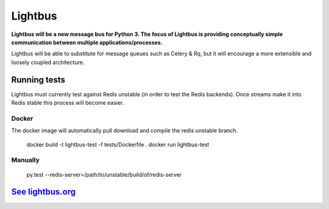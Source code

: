 Lightbus
========

.. image:: https://travis-ci.org/adamcharnock/lightbus.svg?branch=master
    :target: https://travis-ci.org/adamcharnock/lightbus

.. image:: https://coveralls.io/repos/github/adamcharnock/lightbus/badge.svg?branch=master
    :target: https://coveralls.io/github/adamcharnock/lightbus?branch=master


**Lightbus will be a new message bus for Python 3. The
focus of Lightbus is providing conceptually simple communication between multiple
applications/processes.**

Lightbus will be able to substitute for message queues such as Celery &
Rq, but it will encourage a more extensible and loosely coupled
architecture.

Running tests
-------------

Lightbus must currently test against Redis unstable (in order to test the Redis
backends). Once streams make it into Redis stable this process will become easier.

Docker
~~~~~~

The docker image will automatically pull download and compile the redis
unstable branch.

    docker build -t lightbus-test -f tests/Dockerfile .
    docker run lightbus-test

Manually
~~~~~~~~

    py.test --redis-server=/path/to/unstable/build/of/redis-server

`See lightbus.org`_
-------------------

.. _See lightbus.org: http://lightbus.org/
